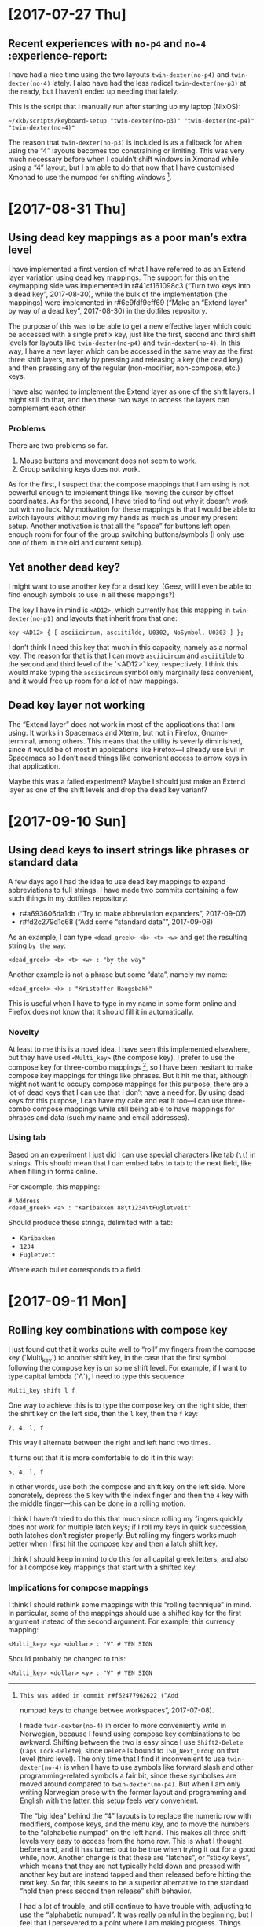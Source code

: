 * [2017-07-27 Thu]

** Recent experiences with ~no-p4~ and ~no-4~ :experience-report:

I have had a nice time using the two layouts ~twin-dexter(no-p4)~ and
~twin-dexter(no-4)~ lately.  I also have had the less radical
~twin-dexter(no-p3)~ at the ready, but I haven’t ended up needing that
lately.

This is the script that I manually run after starting up my laptop
(NixOS):

#+BEGIN_SRC shell
~/xkb/scripts/keyboard-setup "twin-dexter(no-p3)" "twin-dexter(no-p4)" "twin-dexter(no-4)"
#+END_SRC

The reason that ~twin-dexter(no-p3)~ is included is as a fallback for
when using the “4” layouts becomes too constraining or limiting.  This
was very much necessary before when I couldn’t shift windows in Xmonad
while using a “4” layout, but I am able to do that now that I have
customised Xmonad to use the numpad for shifting
windows [fn:xmonad-numpad-added].

[fn:xmonad-numpad-added]: This was added in commit r#f62477962622 (“Add
numpad keys to change betwee workspaces”, 2017-07-08).

I made ~twin-dexter(no-4)~ in order to more conveniently write in
Norwegian, because I found using compose key combinations to be
awkward.  Shifting between the two is easy since I use ~Shift2-Delete~
(~Caps Lock-Delete~), since ~Delete~ is bound to ~ISO_Next_Group~ on
that level (third level).  The only time that I find it inconvenient to
use ~twin-dexter(no-4)~ is when I have to use symbols like forward slash
and other programming-related symbols a fair bit, since these symbolses
are moved around compared to ~twin-dexter(no-p4)~.  But when I am only
writing Norwegian prose with the former layout and programming and
English with the latter, this setup feels very convenient.

The “big idea” behind the “4” layouts is to replace the numeric row with
modifiers, compose keys, and the menu key, and to move the numbers to
the “alphabetic numpad” on the left hand.  This makes all three
shift-levels very easy to access from the home row.  This is what I
thought beforehand, and it has turned out to be true when trying it out
for a good while, now.  Another change is that these are “latches”, or
“sticky keys”, which means that they are not typically held down and
pressed with another key but are instead tapped and then released before
hitting the next key.  So far, this seems to be a superior alternative
to the standard “hold then press second then release” shift behavior.

I had a lot of trouble, and still continue to have trouble with,
adjusting to use the “alphabetic numpad”.  It was really painful in the
beginning, but I feel that I persevered to a point where I am making
progress.  Things also got a lot easier lately when I learned that
“latched shift keys” can /also/ be held down in order to more easily
press multiple same-shifted symbols.  So I can hold down the relevant
shift key and write strings like ~2017~, instead of having to alternate
between tapping the relevant shift key and the key.  For some reason I
didn’t stumble upon this fact by myself by simply trying to hold down a
shift key and pressing a non-modifier key.

* [2017-08-31 Thu]

** Using dead key mappings as a poor man’s extra level

I have implemented a first version of what I have referred to as an
Extend layer variation using dead key mappings.  The support for this on
the keymapping side was implemented in r#41cf161098c3 (“Turn two keys
into a dead key”, 2017-08-30), while the bulk of the implementation (the
mappings) were implemented in r#6e9fdf9eff69 (“Make an “Extend layer” by
way of a dead key”, 2017-08-30) in the dotfiles repository.

The purpose of this was to be able to get a new effective layer which
could be accessed with a single prefix key, just like the first, second
and third shift levels for layouts like ~twin-dexter(no-p4)~ and
~twin-dexter(no-4)~.  In this way, I have a new layer which can be
accessed in the same way as the first three shift layers, namely by
pressing and releasing a key (the dead key) and then pressing any of the
regular (non-modifier, non-compose, etc.) keys.

I have also wanted to implement the Extend layer as one of the shift
layers.  I might still do that, and then these two ways to access the
layers can complement each other.

*** Problems

There are two problems so far.

1. Mouse buttons and movement does not seem to work.
2. Group switching keys does not work.

As for the first, I suspect that the compose mappings that I am using is
not powerful enough to implement things like moving the cursor by offset
coordinates.  As for the second, I have tried to find out why it doesn’t
work but with no luck.  My motivation for these mappings is that I would
be able to switch layouts without moving my hands as much as under my
present setup.  Another motivation is that all the “space” for buttons
left open enough room for four of the group switching buttons/symbols (I
only use one of them in the old and current setup).

** Yet another dead key?

I might want to use another key for a dead key.  (Geez, will I even be
able to find enough symbols to use in all these mappings?)

The key I have in mind is ~<AD12>~, which currently has this mapping in
~twin-dexter(no-p1)~ and layouts that inherit from that one:

#+BEGIN_EXAMPLE
key <AD12> { [ asciicircum, asciitilde, U0302, NoSymbol, U0303 ] };
#+END_EXAMPLE

I don’t think I need this key that much in this capacity, namely as a
normal key.  The reason for that is that I can move ~asciicircum~ and
~asciitilde~ to the second and third level of the `<AD12>` key,
respectively.  I think this would make typing the ~asciicircum~ symbol
only marginally less convenient, and it would free up room for a /lot/
of new mappings.

** Dead key layer not working

The “Extend layer” does not work in most of the applications that I am
using.  It works in Spacemacs and Xterm, but not in Firefox,
Gnome-terminal, among others.  This means that the utility is severly
diminished, since it would be of most in applications like Firefox—I
already use Evil in Spacemacs so I don’t need things like convenient
access to arrow keys in that application.

Maybe this was a failed experiment?  Maybe I should just make an Extend
layer as one of the shift levels and drop the dead key variant?

* [2017-09-10 Sun]

** Using dead keys to insert strings like phrases or standard data

A few days ago I had the idea to use dead key mappings to expand
abbreviations to full strings.  I have made two commits containing a few
such things in my dotfiles repository:

- r#a693606da1db (“Try to make abbreviation expanders”, 2017-09-07)
- r#fd2c279d1c68 (“Add some “standard data””, 2017-09-08)

As an example, I can type ~<dead_greek> <b> <t> <w>~ and get the
resulting string ~by the way~:

#+BEGIN_EXAMPLE
<dead_greek> <b> <t> <w> : "by the way"
#+END_EXAMPLE

Another example is not a phrase but some “data”, namely my name:

#+BEGIN_EXAMPLE
<dead_greek> <k> : "Kristoffer Haugsbakk"
#+END_EXAMPLE

This is useful when I have to type in my name in some form online and
Firefox does not know that it should fill it in automatically.

*** Novelty

At least to me this is a novel idea.  I have seen this implemented
elsewhere, but they have used ~<Multi_key>~ (the compose key).  I prefer
to use the compose key for three-combo
mappings [fn:for_example_compose], so I have been hesitant to make
compose key mappings for things like phrases.  But it hit me that,
although I might not want to occupy compose mappings for this purpose,
there are a lot of dead keys that I can use that I don’t have a need
for.  By using dead keys for this purpose, I can have my cake and eat it
too—I can use three-combo compose mappings while still being able to
have mappings for phrases and data (such my name and email addresses).

[fn:for_example_compose]: For example this currency mapping:

#+BEGIN_EXAMPLE
<Multi_key> <y> <dollar> : "¥" # YEN SIGN
#+END_EXAMPLE

*** Using tab

Based on an experiment I just did I can use special characters like tab
(~\t~) in strings.  This should mean that I can embed tabs to tab to the
next field, like when filling in forms online.

For exaomple, this mapping:

#+BEGIN_EXAMPLE
# Address
<dead_greek> <a> : "Karibakken 88\t1234\tFugletveit"
#+END_EXAMPLE

Should produce these strings, delimited with a tab:

- ~Karibakken~
- ~1234~
- ~Fugletveit~

Where each bullet corresponds to a field.

* [2017-09-11 Mon]

** Rolling key combinations with compose key

I just found out that it works quite well to “roll” my fingers from the
compose key (`Multi_key`) to another shift key, in the case that the
first symbol following the compose key is on some shift level.  For
example, if I want to type capital lambda (`Λ`), I need to type this
sequence:

#+BEGIN_EXAMPLE
Multi_key shift l f
#+END_EXAMPLE

One way to achieve this is to type the compose key on the right side,
then the shift key on the left side, then the ~l~ key, then the ~f~ key:

#+BEGIN_EXAMPLE
7, 4, l, f
#+END_EXAMPLE

This way I alternate between the right and left hand two times.

It turns out that it is more comfortable to do it in this way:

#+BEGIN_EXAMPLE
5, 4, l, f
#+END_EXAMPLE

In other words, use both the compose and shift key on the left side.
More concretely, depress the ~5~ key with the index finger and then the
~4~ key with the middle finger—this can be done in a rolling motion.

I think I haven’t tried to do this that much since rolling my fingers
quickly does not work for multiple latch keys; if I roll my keys in
quick succession, both latches don’t register properly.  But rolling my
fingers works much better when I first hit the compose key and then a
latch shift key.

I think I should keep in mind to do this for all capital greek letters,
and also for all compose key mappings that start with a shifted key.

*** Implications for compose mappings

I think I should rethink some mappings with this “rolling technique” in
mind.  In particular, some of the mappings should use a shifted key for
the first argument instead of the second argument.  For example, this
currency mapping:

#+BEGIN_EXAMPLE
<Multi_key> <y> <dollar> : "¥" # YEN SIGN
#+END_EXAMPLE

Should probably be changed to this:

#+BEGIN_EXAMPLE
<Multi_key> <dollar> <y> : "¥" # YEN SIGN
#+END_EXAMPLE
